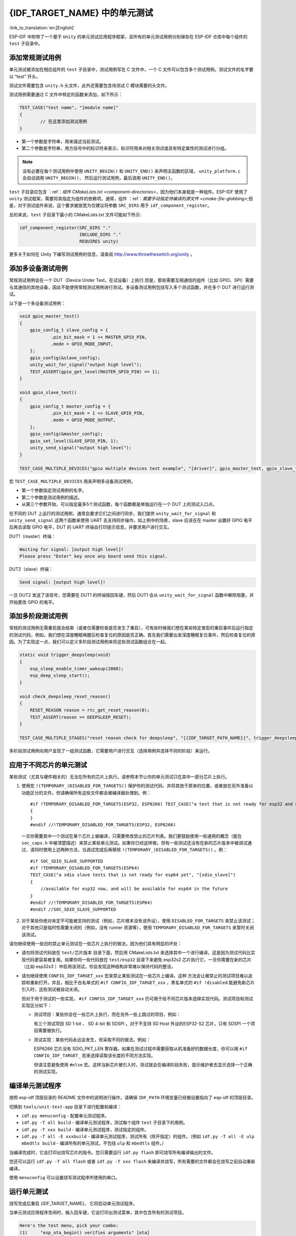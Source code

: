 {IDF_TARGET_NAME} 中的单元测试
============================
:link_to_translation:`en:[English]`

ESP-IDF
中附带了一个基于 ``Unity`` 的单元测试应用程序框架，且所有的单元测试用例分别保存在
ESP-IDF 仓库中每个组件的 ``test`` 子目录中。

添加常规测试用例
----------------

单元测试被添加在相应组件的 ``test`` 子目录中，测试用例写在 C 文件中，一个
C 文件可以包含多个测试用例。测试文件的名字要以 “test” 开头。

测试文件需要包含 ``unity.h`` 头文件，此外还需要包含待测试 C
模块需要的头文件。

测试用例需要通过 C 文件中特定的函数来添加，如下所示：

.. code-block:: c

   TEST_CASE("test name", "[module name]"
   {
           // 在这里添加测试用例
   }

-  第一个参数是字符串，用来描述当前测试。

-  第二个参数是字符串，用方括号中的标识符来表示，标识符用来对相关测试或具有特定属性的测试进行分组。

.. note::
    没有必要在每个测试用例中使用 ``UNITY_BEGIN()`` 和 ``UNITY_END()``
    来声明主函数的区域， ``unity_platform.c`` 会自动调用 ``UNITY_BEGIN()``\ ， 然后运行测试用例，最后调用 ``UNITY_END()``。

``test`` 子目录应包含 ：ref：`组件 CMakeLists.txt <component-directories>`，因为他们本身就是一种组件。ESP-IDF 使用了
``unity`` 测试框架，需要将其指定为组件的依赖项。通常，组件
：ref：`需要手动指定待编译的源文件 <cmake-file-globbing>`;但是，对于测试组件来说，这个要求被放宽为仅建议将参数 ``SRC_DIRS`` 用于 ``idf_component_register``。

总的来说，``test`` 子目录下最小的 CMakeLists.txt 文件可能如下所示:

.. code:: cmake

    idf_component_register(SRC_DIRS "."
                           INCLUDE_DIRS "."
                           REQUIRES unity)

更多关于如何在 Unity 下编写测试用例的信息，请查阅
http://www.throwtheswitch.org/unity 。


添加多设备测试用例
------------------

常规测试用例会在一个 DUT（Device Under Test，在试设备）上执行.但是，那些需要互相通信的组件（比如
GPIO、SPI）需要与其通信的其他设备，因此不能使用常规测试用例进行测试。多设备测试用例包括写入多个测试函数，并在多个 DUT 进行运行测试。

以下是一个多设备测试用例：

.. code:: c

   void gpio_master_test()
   {
       gpio_config_t slave_config = {
               .pin_bit_mask = 1 << MASTER_GPIO_PIN,
               .mode = GPIO_MODE_INPUT,
       };
       gpio_config(&slave_config);
       unity_wait_for_signal("output high level");
       TEST_ASSERT(gpio_get_level(MASTER_GPIO_PIN) == 1);
   }

   void gpio_slave_test()
   {
       gpio_config_t master_config = {
               .pin_bit_mask = 1 << SLAVE_GPIO_PIN,
               .mode = GPIO_MODE_OUTPUT,
       };
       gpio_config(&master_config);
       gpio_set_level(SLAVE_GPIO_PIN, 1);
       unity_send_signal("output high level");
   }

   TEST_CASE_MULTIPLE_DEVICES("gpio multiple devices test example", "[driver]", gpio_master_test, gpio_slave_test);

宏 ``TEST_CASE_MULTIPLE_DEVICES`` 用来声明多设备测试用例，

-  第一个参数指定测试用例的名字。

-  第二个参数是测试用例的描述。

-  从第三个参数开始，可以指定最多5个测试函数，每个函数都是单独运行在一个
   DUT 上的测试入口点。

在不同的 DUT 上运行的测试用例，通常会要求它们之间进行同步。我们提供
``unity_wait_for_signal`` 和 ``unity_send_signal`` 这两个函数来使用 UART
去支持同步操作。如上例中的场景，slave 应该在在 master 设置好 GPIO
电平后再去读取 GPIO 电平，DUT 的 UART
终端会打印提示信息，并要求用户进行交互。

DUT1（master）终端：

.. code:: bash

   Waiting for signal: [output high level]!
   Please press "Enter" key once any board send this signal.

DUT2（slave）终端：

.. code:: bash

   Send signal: [output high level]!

一旦 DUT2 发送了该信号，您需要在 DUT1 的终端按回车键，然后 DUT1 会从
``unity_wait_for_signal`` 函数中解除阻塞，并开始更改 GPIO 的电平。


添加多阶段测试用例
------------------

常规的测试用例无需重启就会结束（或者仅需要检查是否发生了重启），可有些时候我们想在某些特定类型的重启事件后运行指定的测试代码，例如，我们想在深度睡眠唤醒后检查复位的原因是否正确。首先我们需要出发深度睡眠复位事件，然后检查复位的原因。为了实现这一点，我们可以定义多阶段测试用例来将这些测试函数组合在一起。

.. code:: c

   static void trigger_deepsleep(void)
   {
       esp_sleep_enable_timer_wakeup(2000);
       esp_deep_sleep_start();
   }

   void check_deepsleep_reset_reason()
   {
       RESET_REASON reason = rtc_get_reset_reason(0);
       TEST_ASSERT(reason == DEEPSLEEP_RESET);
   }

   TEST_CASE_MULTIPLE_STAGES("reset reason check for deepsleep", "[{IDF_TARGET_PATH_NAME}]", trigger_deepsleep, check_deepsleep_reset_reason);

多阶段测试用例向用户呈现了一组测试函数，它需要用户进行交互（选择用例并选择不同的阶段）来运行。

应用于不同芯片的单元测试
------------------------

某些测试（尤其与硬件相关的）无法在所有的芯片上执行。请参照本节让你的单元测试只在其中一部分芯片上执行。

1. 使用宏 ``!(TEMPORARY_)DISABLED_FOR_TARGETS()`` 保护你的测试代码，并将其放于原来的位置，或者放在另外准备以功能区分的文件。但请确保所有这些文件都会被编译器处理到。例： ::

      #if !TEMPORARY_DISABLED_FOR_TARGETS(ESP32, ESP8266) TEST_CASE("a test that is not ready for esp32 and esp8266 yet", "[]")
      {
      }
      #endif //!TEMPORARY_DISABLED_FOR_TARGETS(ESP32, ESP8266)

   一旦你需要其中一个测试在某个芯片上被编译，只需要修改禁止的芯片列表。我们更鼓励使用一些通用的概念（能在 ``soc_caps.h`` 中被清楚描述）来禁止某些单元测试。如果你已经这样做，但有一些测试还没有在新的芯片版本中被调试通过，请同时使用上述两种方法，当调试完成后再移除 ``!(TEMPORARY_)DISABLED_FOR_TARGETS()`` 。例： ::

      #if SOC_SDIO_SLAVE_SUPPORTED
      #if !TEMPORARY_DISABLED_FOR_TARGETS(ESP64)
      TEST_CASE("a sdio slave tests that is not ready for esp64 yet", "[sdio_slave]")
      {
          //available for esp32 now, and will be available for esp64 in the future
      }
      #endif //!TEMPORARY_DISABLED_FOR_TARGETS(ESP64)
      #endif //SOC_SDIO_SLAVE_SUPPORTED

2. 对于某些你绝对肯定不可能被支持的测试（例如，芯片根本没有该外设），使用 ``DISABLED_FOR_TARGETS`` 来禁止该测试；对于其他只是临时性需要关闭的（例如，没有 runner 资源等），使用 ``TEMPORARY_DISABLED_FOR_TARGETS`` 来暂时关闭该测试。

请勿继续使用一些旧的禁止单元测试在一些芯片上执行的做法，因为他们具有明显的坏处：

- 请勿将测试代码放在 ``test/芯片版本`` 目录下面，然后用 CMakeLists.txt 来选择其中一个进行编译。这是因为测试代码比实现代码更容易被复用。如果你将一些代码放在 ``test/esp32`` 目录下来避免 esp32s2 芯片执行它，一旦你需要在新的芯片（比如 esp32s3 ）中启用该测试，你会发现这种结构非常难以保持代码的整洁。

- 请勿继续使用 ``CONFIG_IDF_TARGET_xxx`` 宏来禁止某些测试在一些芯片上编译。这种 方法会让被禁止的测试项目难以追踪和重新打开。并且，相比于白名单式的 ``#if CONFIG_IDF_TARGET_xxx`` ，黑名单式的 ``#if !disabled`` 能避免新芯片引入时，这些测试被自动关闭。

  但对于用于测试的一些实现， ``#if CONFIG_IDF_TARGET_xxx`` 仍可用于给不同芯片版本选择实现代码。测试项目和测试实现区分如下：

  - 测试项目：某些你会在一些芯片上执行，而在另外一些上跳过的项目，例如：

    有三个测试项目 SD 1-bit 、 SD 4-bit 和 SDSPI 。对于不支持 SD Host 外设的ESP32-S2 芯片，只有 SDSPI 一个项目需要被执行。

  - 测试实现：某些代码永远会发生，但采取不同的做法。例如：

    ESP8266 芯片没有 SDIO_PKT_LEN 寄存器。如果在测试过程中需要获取从机准备好的数据长度，你可以用 ``#if CONFIG_IDF_TARGET_`` 宏来选择读取该长度的不同方法实现。

    但请注意避免使用 ``#else`` 宏。这样当新芯片被引入时，测试就会在编译阶段失败，提示维护者去显示选择一个正确的测试实现。

编译单元测试程序
----------------

按照 esp-idf 顶层目录的 README 文件中的说明进行操作，请确保 ``IDF_PATH``
环境变量已经被设置指向了 esp-idf 的顶层目录。

切换到 ``tools/unit-test-app`` 目录下进行配置和编译：

-  ``idf.py menuconfig`` - 配置单元测试程序。

-  ``idf.py -T all build`` - 编译单元测试程序，测试每个组件 ``test``
   子目录下的用例。

-  ``idf.py -T xxx build`` - 编译单元测试程序，测试指定的组件。

-  ``idf.py -T all -E xxxbuild`` -
   编译单元测试程序，测试所有（除开指定）的组件。（例如
   ``idf.py -T all -E ulp mbedtls build`` -
   编译所有的单元测试，不包括 ``ulp`` 和 ``mbedtls`` 组件。）

当编译完成时，它会打印出烧写芯片的指令。您只需要运行 ``idf.py flash``
即可烧写所有编译输出的文件。

您还可以运行 ``idf.py -T all flash`` 或者
``idf.py -T xxx flash``
来编译并烧写，所有需要的文件都会在烧写之前自动重新编译。

使用 ``menuconfig`` 可以设置烧写测试程序所使用的串口。


运行单元测试
------------

烧写完成后重启 {IDF_TARGET_NAME}， 它将启动单元测试程序。

当单元测试应用程序空闲时，输入回车键，它会打印出测试菜单，其中包含所有的测试项目。

.. code::

   Here's the test menu, pick your combo:
   (1)     "esp_ota_begin() verifies arguments" [ota]
   (2)     "esp_ota_get_next_update_partition logic" [ota]
   (3)     "Verify bootloader image in flash" [bootloader_support]
   (4)     "Verify unit test app image" [bootloader_support]
   (5)     "can use new and delete" [cxx]
   (6)     "can call virtual functions" [cxx]
   (7)     "can use static initializers for non-POD types" [cxx]
   (8)     "can use std::vector" [cxx]
   (9)     "static initialization guards work as expected" [cxx]
   (10)    "global initializers run in the correct order" [cxx]
   (11)    "before scheduler has started, static initializers work correctly" [cxx]
   (12)    "adc2 work with wifi" [adc]
   (13)    "gpio master/slave test example" [ignore][misc][test_env=UT_T2_1][multi_device]
           (1)     "gpio_master_test"
           (2)     "gpio_slave_test"
   (14)    "SPI Master clockdiv calculation routines" [spi]
   (15)    "SPI Master test" [spi][ignore]
   (16)    "SPI Master test, interaction of multiple devs" [spi][ignore]
   (17)    "SPI Master no response when switch from host1 (HSPI) to host2 (VSPI)" [spi]
   (18)    "SPI Master DMA test, TX and RX in different regions" [spi]
   (19)    "SPI Master DMA test: length, start, not aligned" [spi]
   (20)    "reset reason check for deepsleep" [{IDF_TARGET_PATH_NAME}][test_env=UT_T2_1][multi_stage]
           (1)     "trigger_deepsleep"
           (2)     "check_deepsleep_reset_reason"

常规测试用例会打印用例名字和描述，主从测试用例还会打印子菜单（已注册的测试函数的名字）。

可以输入以下任意一项来运行测试用例：

-  引号中的测试用例的名字，运行单个测试用例。

-  测试用例的序号，运行单个测试用例。

-  方括号中的模块名字，运行指定模块所有的测试用例。

-  星号，运行所有测试用例。

``[multi_device]`` 和 ``[multi_stage]``
标签告诉测试运行者该用例是多设备测试还是多阶段测试。这些标签由
``TEST_CASE_MULTIPLE_STAGES`` 和 ``TEST_CASE_MULTIPLE_DEVICES``
宏自动生成。

一旦选择了多设备测试用例，它会打印一个子菜单：

.. code::

   Running gpio master/slave test example...
   gpio master/slave test example
           (1)     "gpio_master_test"
           (2)     "gpio_slave_test"

您需要输入数字以选择在 DUT 上运行的测试。

与多设备测试用例相似，多阶段测试用例也会打印子菜单：

.. code::

   Running reset reason check for deepsleep...
   reset reason check for deepsleep
           (1)     "trigger_deepsleep"
           (2)     "check_deepsleep_reset_reason"

第一次执行此用例时，输入 ``1`` 来运行第一阶段（触发深度睡眠）。在重启
DUT 并再次选择运行此用例后，输入 ``2``
来运行第二阶段。只有在最后一个阶段通过并且之前所有的阶段都成功触发了复位的情况下，该测试才算通过。
